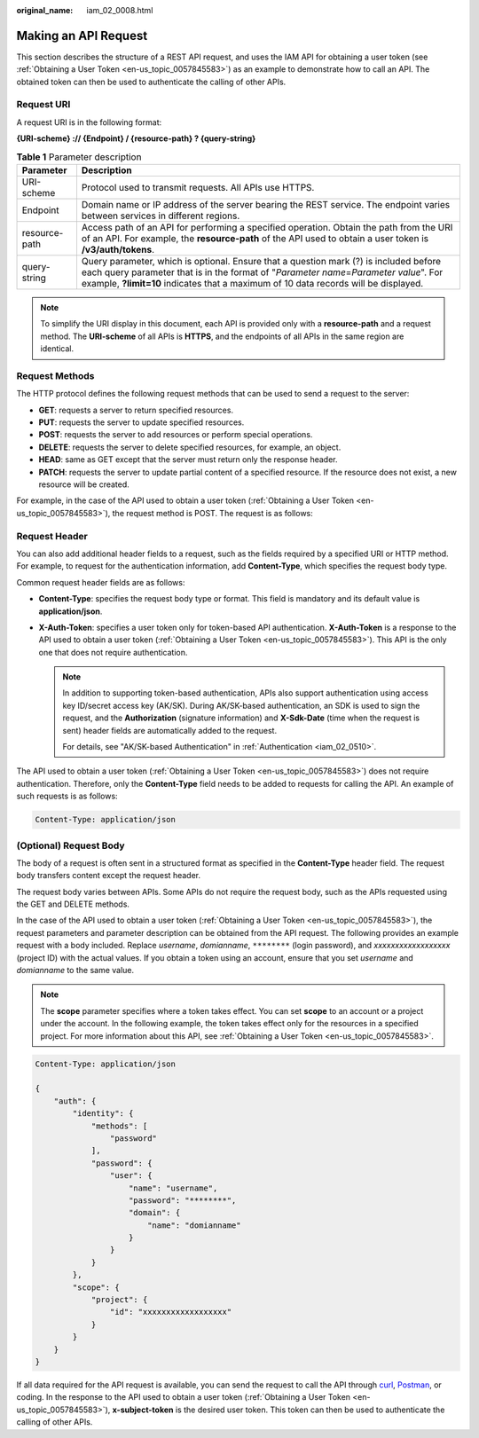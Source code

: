 :original_name: iam_02_0008.html

.. _iam_02_0008:

Making an API Request
=====================

This section describes the structure of a REST API request, and uses the IAM API for obtaining a user token (see :ref:`Obtaining a User Token <en-us_topic_0057845583>`) as an example to demonstrate how to call an API. The obtained token can then be used to authenticate the calling of other APIs.

Request URI
-----------

A request URI is in the following format:

**{URI-scheme} :// {Endpoint} / {resource-path} ? {query-string}**

.. table:: **Table 1** Parameter description

   +---------------+--------------------------------------------------------------------------------------------------------------------------------------------------------------------------------------------------------------------------------------------------------------------------+
   | Parameter     | Description                                                                                                                                                                                                                                                              |
   +===============+==========================================================================================================================================================================================================================================================================+
   | URI-scheme    | Protocol used to transmit requests. All APIs use HTTPS.                                                                                                                                                                                                                  |
   +---------------+--------------------------------------------------------------------------------------------------------------------------------------------------------------------------------------------------------------------------------------------------------------------------+
   | Endpoint      | Domain name or IP address of the server bearing the REST service. The endpoint varies between services in different regions.                                                                                                                                             |
   +---------------+--------------------------------------------------------------------------------------------------------------------------------------------------------------------------------------------------------------------------------------------------------------------------+
   | resource-path | Access path of an API for performing a specified operation. Obtain the path from the URI of an API. For example, the **resource-path** of the API used to obtain a user token is **/v3/auth/tokens**.                                                                    |
   +---------------+--------------------------------------------------------------------------------------------------------------------------------------------------------------------------------------------------------------------------------------------------------------------------+
   | query-string  | Query parameter, which is optional. Ensure that a question mark (?) is included before each query parameter that is in the format of "*Parameter name*\ =\ *Parameter value*". For example, **?limit=10** indicates that a maximum of 10 data records will be displayed. |
   +---------------+--------------------------------------------------------------------------------------------------------------------------------------------------------------------------------------------------------------------------------------------------------------------------+

.. code-block::



.. note::

   To simplify the URI display in this document, each API is provided only with a **resource-path** and a request method. The **URI-scheme** of all APIs is **HTTPS**, and the endpoints of all APIs in the same region are identical.

Request Methods
---------------

The HTTP protocol defines the following request methods that can be used to send a request to the server:

-  **GET**: requests a server to return specified resources.
-  **PUT**: requests the server to update specified resources.
-  **POST**: requests the server to add resources or perform special operations.
-  **DELETE**: requests the server to delete specified resources, for example, an object.
-  **HEAD**: same as GET except that the server must return only the response header.
-  **PATCH**: requests the server to update partial content of a specified resource. If the resource does not exist, a new resource will be created.

For example, in the case of the API used to obtain a user token (:ref:`Obtaining a User Token <en-us_topic_0057845583>`), the request method is POST. The request is as follows:

.. code-block::



Request Header
--------------

You can also add additional header fields to a request, such as the fields required by a specified URI or HTTP method. For example, to request for the authentication information, add **Content-Type**, which specifies the request body type.

Common request header fields are as follows:

-  **Content-Type**: specifies the request body type or format. This field is mandatory and its default value is **application/json**.
-  **X-Auth-Token**: specifies a user token only for token-based API authentication. **X-Auth-Token** is a response to the API used to obtain a user token (:ref:`Obtaining a User Token <en-us_topic_0057845583>`). This API is the only one that does not require authentication.

   .. note::

      In addition to supporting token-based authentication, APIs also support authentication using access key ID/secret access key (AK/SK). During AK/SK-based authentication, an SDK is used to sign the request, and the **Authorization** (signature information) and **X-Sdk-Date** (time when the request is sent) header fields are automatically added to the request.

      For details, see "AK/SK-based Authentication" in :ref:`Authentication <iam_02_0510>`.

The API used to obtain a user token (:ref:`Obtaining a User Token <en-us_topic_0057845583>`) does not require authentication. Therefore, only the **Content-Type** field needs to be added to requests for calling the API. An example of such requests is as follows:

.. code-block::

   Content-Type: application/json

(Optional) Request Body
-----------------------

The body of a request is often sent in a structured format as specified in the **Content-Type** header field. The request body transfers content except the request header.

The request body varies between APIs. Some APIs do not require the request body, such as the APIs requested using the GET and DELETE methods.

In the case of the API used to obtain a user token (:ref:`Obtaining a User Token <en-us_topic_0057845583>`), the request parameters and parameter description can be obtained from the API request. The following provides an example request with a body included. Replace *username*, *domianname*, ``********`` (login password), and *xxxxxxxxxxxxxxxxxx* (project ID) with the actual values. If you obtain a token using an account, ensure that you set *username* and *domianname* to the same value.

.. note::

   The **scope** parameter specifies where a token takes effect. You can set **scope** to an account or a project under the account. In the following example, the token takes effect only for the resources in a specified project. For more information about this API, see :ref:`Obtaining a User Token <en-us_topic_0057845583>`.

.. code-block::

   Content-Type: application/json

   {
       "auth": {
           "identity": {
               "methods": [
                   "password"
               ],
               "password": {
                   "user": {
                       "name": "username",
                       "password": "********",
                       "domain": {
                           "name": "domianname"
                       }
                   }
               }
           },
           "scope": {
               "project": {
                   "id": "xxxxxxxxxxxxxxxxxx"
               }
           }
       }
   }

If all data required for the API request is available, you can send the request to call the API through `curl <https://curl.haxx.se/>`__, `Postman <https://www.getpostman.com/>`__, or coding. In the response to the API used to obtain a user token (:ref:`Obtaining a User Token <en-us_topic_0057845583>`), **x-subject-token** is the desired user token. This token can then be used to authenticate the calling of other APIs.
